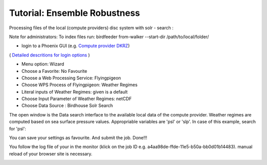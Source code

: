 Tutorial: Ensemble Robustness
.............................


Processing files of the local (compute providers) disc system with solr - search : 

Note for administrators: 
To index files run: 
birdfeeder from-walker --start-dir /path/to/local/folder/

* login to a Phoenix GUI (e.g. `Compute provider DKRZ <https://mouflon.dkrz.de/>`_)
( `Detailed descritions for login options <http://pyramid-phoenix.readthedocs.io/en/latest/user_guide.html#login>`_ )
 
- Menu option: Wizard
- Choose a Favorite: No Favourite 
- Choose a Web Processing Service: Flyingpigeon 
- Choose WPS Process of Flyingpigeon: Weather Regimes
- Literal inputs of Weather Regimes: given is a default
- Choose Input Parameter of Weather Regimes: netCDF
- Choose Data Source : Birdhouse Solr Search
            
The open window is the Data search interface to the available local data of the compute provider. Weather regimes are computed based on sea surface pressure values. Appropriable variables are 'psl' or 'slp'. In case of this example, search for 'psl':


.. image:: pics/solr_search_psl.png


You can save your settings as favourite. And submit the job.  
Done!!!

You follow the log file of your in the monitor (klick on the job ID e.g. a4aa98de-ffde-11e5-b50a-bb0d01b14483). manual reload of your browser site is necessary.

.. image:: pics/monitor_log_weatherregimes.png
